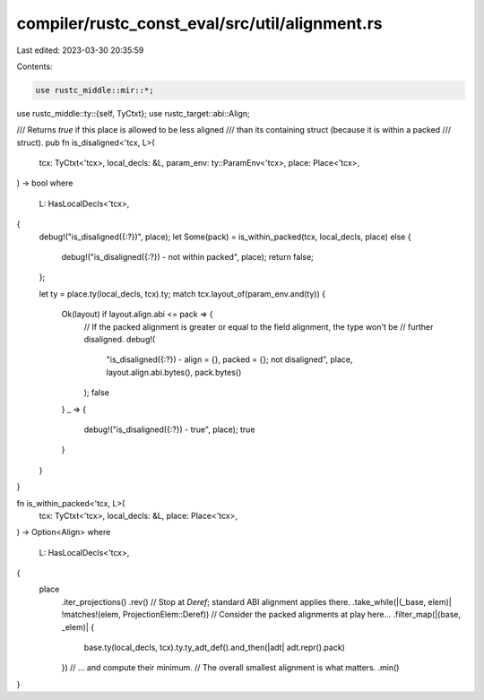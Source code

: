 compiler/rustc_const_eval/src/util/alignment.rs
===============================================

Last edited: 2023-03-30 20:35:59

Contents:

.. code-block:: rs

    use rustc_middle::mir::*;
use rustc_middle::ty::{self, TyCtxt};
use rustc_target::abi::Align;

/// Returns `true` if this place is allowed to be less aligned
/// than its containing struct (because it is within a packed
/// struct).
pub fn is_disaligned<'tcx, L>(
    tcx: TyCtxt<'tcx>,
    local_decls: &L,
    param_env: ty::ParamEnv<'tcx>,
    place: Place<'tcx>,
) -> bool
where
    L: HasLocalDecls<'tcx>,
{
    debug!("is_disaligned({:?})", place);
    let Some(pack) = is_within_packed(tcx, local_decls, place) else {
        debug!("is_disaligned({:?}) - not within packed", place);
        return false;
    };

    let ty = place.ty(local_decls, tcx).ty;
    match tcx.layout_of(param_env.and(ty)) {
        Ok(layout) if layout.align.abi <= pack => {
            // If the packed alignment is greater or equal to the field alignment, the type won't be
            // further disaligned.
            debug!(
                "is_disaligned({:?}) - align = {}, packed = {}; not disaligned",
                place,
                layout.align.abi.bytes(),
                pack.bytes()
            );
            false
        }
        _ => {
            debug!("is_disaligned({:?}) - true", place);
            true
        }
    }
}

fn is_within_packed<'tcx, L>(
    tcx: TyCtxt<'tcx>,
    local_decls: &L,
    place: Place<'tcx>,
) -> Option<Align>
where
    L: HasLocalDecls<'tcx>,
{
    place
        .iter_projections()
        .rev()
        // Stop at `Deref`; standard ABI alignment applies there.
        .take_while(|(_base, elem)| !matches!(elem, ProjectionElem::Deref))
        // Consider the packed alignments at play here...
        .filter_map(|(base, _elem)| {
            base.ty(local_decls, tcx).ty.ty_adt_def().and_then(|adt| adt.repr().pack)
        })
        // ... and compute their minimum.
        // The overall smallest alignment is what matters.
        .min()
}


